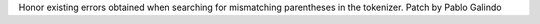 Honor existing errors obtained when searching for mismatching parentheses in
the tokenizer. Patch by Pablo Galindo
